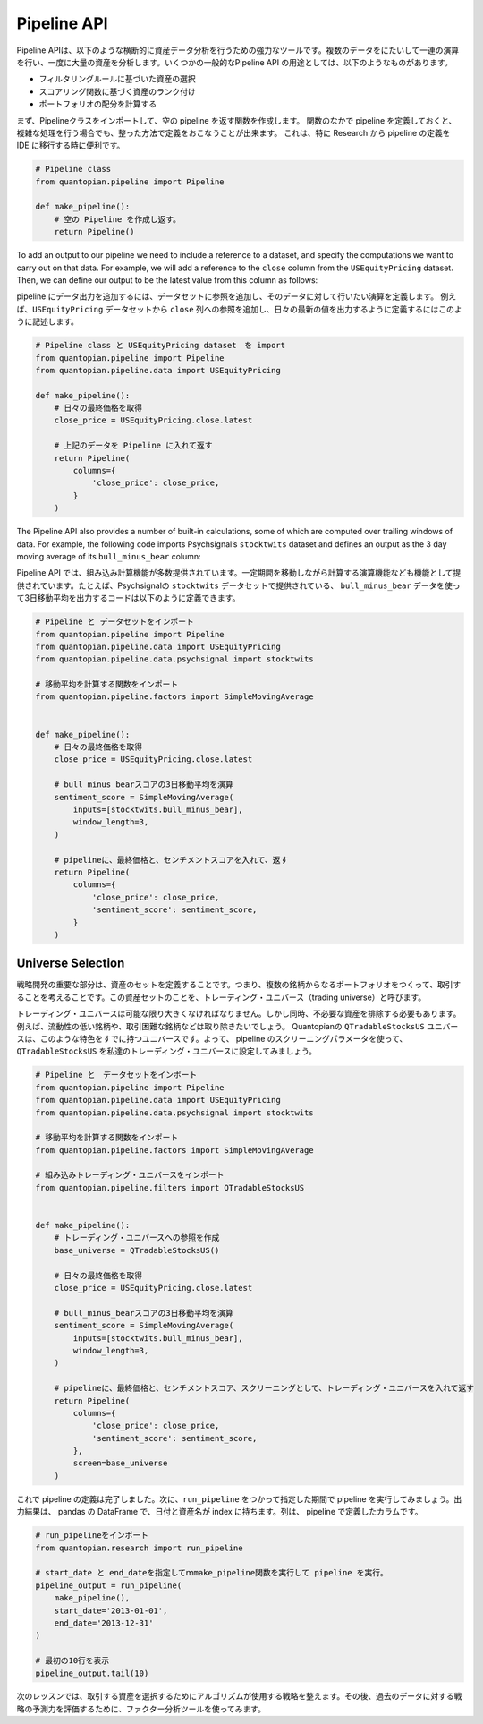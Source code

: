 Pipeline API
------------

Pipeline APIは、以下のような横断的に資産データ分析を行うための強力なツールです。複数のデータをにたいして一連の演算を行い、一度に大量の資産を分析します。いくつかの一般的なPipeline API の用途としては、以下のようなものがあります。

- フィルタリングルールに基づいた資産の選択
- スコアリング関数に基づく資産のランク付け
- ポートフォリオの配分を計算する

まず、Pipelineクラスをインポートして、空の pipeline を返す関数を作成します。
関数のなかで pipeline を定義しておくと、 複雑な処理を行う場合でも、整った方法で定義をおこなうことが出来ます。
これは、特に Research から pipeline の定義を IDE に移行する時に便利です。

.. code:: ipython2

    # Pipeline class
    from quantopian.pipeline import Pipeline
    
    def make_pipeline():
        # 空の Pipeline を作成し返す。
        return Pipeline()

To add an output to our pipeline we need to include a reference to a
dataset, and specify the computations we want to carry out on that data.
For example, we will add a reference to the ``close`` column from the
``USEquityPricing`` dataset. Then, we can define our output to be the
latest value from this column as follows:

pipeline にデータ出力を追加するには、データセットに参照を追加し、そのデータに対して行いたい演算を定義します。
例えば、``USEquityPricing`` データセットから ``close`` 列への参照を追加し、日々の最新の値を出力するように定義するにはこのように記述します。


.. code:: ipython2

    # Pipeline class と USEquityPricing dataset　を import
    from quantopian.pipeline import Pipeline
    from quantopian.pipeline.data import USEquityPricing
    
    def make_pipeline():
        # 日々の最終価格を取得
        close_price = USEquityPricing.close.latest
    
        # 上記のデータを Pipeline に入れて返す　
        return Pipeline(
            columns={
                'close_price': close_price,
            }
        )

The Pipeline API also provides a number of built-in calculations, some
of which are computed over trailing windows of data. For example, the
following code imports Psychsignal’s ``stocktwits`` dataset and defines
an output as the 3 day moving average of its ``bull_minus_bear`` column:

Pipeline API では、組み込み計算機能が多数提供されています。一定期間を移動しながら計算する演算機能なども機能として提供されています。たとえば、Psychsignalの ``stocktwits`` データセットで提供されている、  ``bull_minus_bear`` データを使って3日移動平均を出力するコードは以下のように定義できます。

.. code:: ipython2

    # Pipeline と データセットをインポート
    from quantopian.pipeline import Pipeline
    from quantopian.pipeline.data import USEquityPricing
    from quantopian.pipeline.data.psychsignal import stocktwits
    
    # 移動平均を計算する関数をインポート
    from quantopian.pipeline.factors import SimpleMovingAverage
    
    
    def make_pipeline():
        # 日々の最終価格を取得
        close_price = USEquityPricing.close.latest
    
        # bull_minus_bearスコアの3日移動平均を演算
        sentiment_score = SimpleMovingAverage(
            inputs=[stocktwits.bull_minus_bear],
            window_length=3,
        )
    
        # pipelineに、最終価格と、センチメントスコアを入れて、返す
        return Pipeline(
            columns={
                'close_price': close_price,
                'sentiment_score': sentiment_score,
            }
        )

Universe Selection
~~~~~~~~~~~~~~~~~~

戦略開発の重要な部分は、資産のセットを定義することです。つまり、複数の銘柄からなるポートフォリオをつくって、取引することを考えることです。この資産セットのことを、トレーディング・ユニバース（trading universe）と呼びます。

トレーディング・ユニバースは可能な限り大きくなければなりません。しかし同時、不必要な資産を排除する必要もあります。
例えば、流動性の低い銘柄や、取引困難な銘柄などは取り除きたいでしょう。
Quantopianの ``QTradableStocksUS`` ユニバースは、このような特色をすでに持つユニバースです。よって、 pipeline のスクリーニングパラメータを使って、 ``QTradableStocksUS`` を私達のトレーディング・ユニバースに設定してみましょう。


.. code:: ipython2

    # Pipeline と　データセットをインポート
    from quantopian.pipeline import Pipeline
    from quantopian.pipeline.data import USEquityPricing
    from quantopian.pipeline.data.psychsignal import stocktwits
    
    # 移動平均を計算する関数をインポート
    from quantopian.pipeline.factors import SimpleMovingAverage
    
    # 組み込みトレーディング・ユニバースをインポート
    from quantopian.pipeline.filters import QTradableStocksUS
    
    
    def make_pipeline():
        # トレーディング・ユニバースへの参照を作成
        base_universe = QTradableStocksUS()
    
        # 日々の最終価格を取得
        close_price = USEquityPricing.close.latest
    
        # bull_minus_bearスコアの3日移動平均を演算
        sentiment_score = SimpleMovingAverage(
            inputs=[stocktwits.bull_minus_bear],
            window_length=3,
        )
    
        # pipelineに、最終価格と、センチメントスコア、スクリーニングとして、トレーディング・ユニバースを入れて返す
        return Pipeline(
            columns={
                'close_price': close_price,
                'sentiment_score': sentiment_score,
            },
            screen=base_universe
        )

これで pipeline の定義は完了しました。次に、``run_pipeline`` をつかって指定した期間で pipeline を実行してみましょう。出力結果は、 pandas の DataFrame で、日付と資産名が index に持ちます。列は、 pipeline で定義したカラムです。

.. code:: ipython2

    # run_pipelineをインポート
    from quantopian.research import run_pipeline
    
    # start_date と end_dateを指定してｍmake_pipeline関数を実行して pipeline を実行。
    pipeline_output = run_pipeline(
        make_pipeline(),
        start_date='2013-01-01',
        end_date='2013-12-31'
    )
    
    # 最初の10行を表示
    pipeline_output.tail(10)




.. raw:: html

    <div>
    <table border="1" class="dataframe">
      <thead>
        <tr style="text-align: right;">
          <th></th>
          <th></th>
          <th>close_price</th>
          <th>sentiment_score</th>
        </tr>
      </thead>
      <tbody>
        <tr>
          <th rowspan="10" valign="top">2013-12-31 00:00:00+00:00</th>
          <th>Equity(43721 [SCTY])</th>
          <td>57.32</td>
          <td>-0.176667</td>
        </tr>
        <tr>
          <th>Equity(43919 [LMCA])</th>
          <td>146.22</td>
          <td>0.000000</td>
        </tr>
        <tr>
          <th>Equity(43981 [NCLH])</th>
          <td>35.25</td>
          <td>-0.700000</td>
        </tr>
        <tr>
          <th>Equity(44053 [TPH])</th>
          <td>19.33</td>
          <td>0.333333</td>
        </tr>
        <tr>
          <th>Equity(44060 [ZTS])</th>
          <td>32.68</td>
          <td>0.000000</td>
        </tr>
        <tr>
          <th>Equity(44089 [BCC])</th>
          <td>29.66</td>
          <td>1.000000</td>
        </tr>
        <tr>
          <th>Equity(44102 [XONE])</th>
          <td>60.50</td>
          <td>0.396667</td>
        </tr>
        <tr>
          <th>Equity(44158 [XOOM])</th>
          <td>27.31</td>
          <td>-0.160000</td>
        </tr>
        <tr>
          <th>Equity(44249 [APAM])</th>
          <td>64.53</td>
          <td>0.000000</td>
        </tr>
        <tr>
          <th>Equity(44270 [SSNI])</th>
          <td>21.05</td>
          <td>0.423333</td>
        </tr>
      </tbody>
    </table>
    </div>



次のレッスンでは、取引する資産を選択するためにアルゴリズムが使用する戦略を整えます。その後、過去のデータに対する戦略の予測力を評価するために、ファクター分析ツールを使ってみます。
